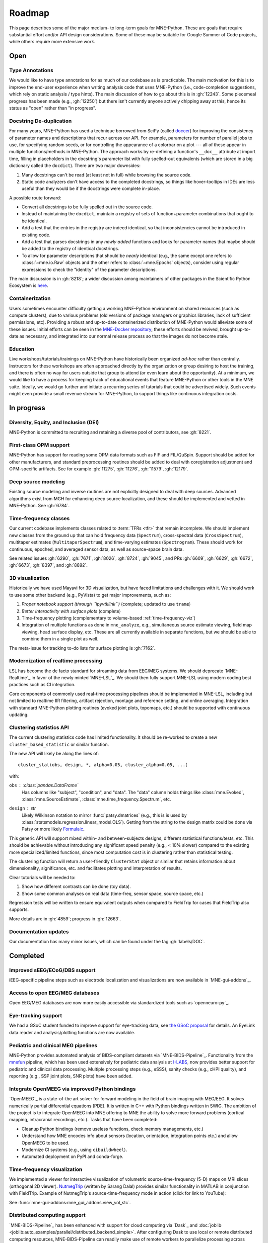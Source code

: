 Roadmap
=======

This page describes some of the major medium- to long-term goals for
MNE-Python. These are goals that require substantial effort and/or
API design considerations. Some of these may be suitable for Google Summer of
Code projects, while others require more extensive work.


Open
----

Type Annotations
^^^^^^^^^^^^^^^^

We would like to have type annotations for as much of our codebase as is practicable.
The main motivation for this is to improve the end-user experience when writing analysis
code that uses MNE-Python (i.e., code-completion suggestions, which rely on static
analysis / type hints). The main discussion of how to go about this is in :gh:`12243`.
Some piecemeal progress has been made (e.g., :gh:`12250`) but there isn't currently
anyone actively chipping away at this, hence its status as "open" rather than "in
progress".

Docstring De-duplication
^^^^^^^^^^^^^^^^^^^^^^^^

For many years, MNE-Python has used a technique borrowed from SciPy (called
`doccer <https://github.com/scipy/scipy/blob/f054bfe5514f35dd47f06b0c2f762b7a857a63b0/scipy/_lib/doccer.py>`__)
for improving the consistency of parameter names and descriptions that recur across our
API. For example, parameters for number of parallel jobs to use, for specifying random
seeds, or for controlling the appearance of a colorbar on a plot --- all of these appear
in multiple functions/methods in MNE-Python. The approach works by re-defining a
function's ``__doc__`` attribute at import time, filling in placeholders in the
docstring's parameter list with fully spelled-out equivalents (which are stored in a big
dictionary called the ``docdict``). There are two major downsides:

1. Many docstrings can't be read (at least not in full) while browsing the source code.
2. Static code analyzers don't have access to the completed docstrings, so things like
   hover-tooltips in IDEs are less useful than they would be if the docstrings were
   complete in-place.

A possible route forward:

- Convert all docstrings to be fully spelled out in the source code.
- Instead of maintaining the ``docdict``, maintain a registry of sets of
  function+parameter combinations that ought to be identical.
- Add a test that the entries in the registry are indeed identical, so that
  inconsistencies cannot be introduced in existing code.
- Add a test that parses docstrings in any *newly added* functions and looks for
  parameter names that maybe should be added to the registry of identical docstrings.
- To allow for parameter descriptions that should be *nearly* identical (e.g., the same
  except one refers to :class:`~mne.io.Raw` objects and the other refers to
  :class:`~mne.Epochs` objects), consider using regular expressions to check the
  "identity" of the parameter descriptions.

The main discussion is in :gh:`8218`; a wider discussion among maintainers of other
packages in the Scientific Python Ecosystem is
`here <https://github.com/scientific-python/summit-2024/issues/27>`__.

Containerization
^^^^^^^^^^^^^^^^

Users sometimes encounter difficulty getting a working MNE-Python environment on shared
resources (such as compute clusters), due to various problems (old versions of package
managers or graphics libraries, lack of sufficient permissions, etc). Providing a
robust and up-to-date containerized distribution of MNE-Python would alleviate some of
these issues. Initial efforts can be seen in the
`MNE-Docker repository <https://github.com/mne-tools/mne-docker>`__; these efforts
should be revived, brought up-to-date as necessary, and integrated into our normal
release process so that the images do not become stale.

Education
^^^^^^^^^

Live workshops/tutorials/trainings on MNE-Python have historically been organized
*ad-hoc* rather than centrally. Instructors for these workshops are often approached
directly by the organization or group desiring to host the training, and there is often
no way for users outside that group to attend (or even learn about the opportunity). At
a minimum, we would like to have a process for keeping track of educational events that
feature MNE-Python or other tools in the MNE suite. Ideally, we would go further and
initiate a recurring series of tutorials that could be advertised widely. Such events
might even provide a small revenue stream for MNE-Python, to support things like
continuous integration costs.


In progress
-----------

Diversity, Equity, and Inclusion (DEI)
^^^^^^^^^^^^^^^^^^^^^^^^^^^^^^^^^^^^^^
MNE-Python is committed to recruiting and retaining a diverse pool of
contributors, see :gh:`8221`.

First-class OPM support
^^^^^^^^^^^^^^^^^^^^^^^
MNE-Python has support for reading some OPM data formats such as FIF and FIL/QuSpin.
Support should be added for other manufacturers, and standard preprocessing routines
should be added to deal with coregistration adjustment and OPM-specific artifacts.
See for example :gh:`11275`, :gh:`11276`, :gh:`11579`, :gh:`12179`.

Deep source modeling
^^^^^^^^^^^^^^^^^^^^
Existing source modeling and inverse routines are not explicitly designed to
deal with deep sources. Advanced algorithms exist from MGH for enhancing
deep source localization, and these should be implemented and vetted in
MNE-Python. See :gh:`6784`.

Time-frequency classes
^^^^^^^^^^^^^^^^^^^^^^
Our current codebase implements classes related to :term:`TFRs <tfr>` that
remain incomplete. We should implement new classes from the ground up
that can hold frequency data (``Spectrum``), cross-spectral data
(``CrossSpectrum``), multitaper estimates (``MultitaperSpectrum``), and
time-varying estimates (``Spectrogram``). These should work for
continuous, epoched, and averaged sensor data, as well as source-space brain
data.

See related issues :gh:`6290`, :gh:`7671`, :gh:`8026`, :gh:`8724`, :gh:`9045`,
and PRs :gh:`6609`, :gh:`6629`, :gh:`6672`, :gh:`6673`, :gh:`8397`, and
:gh:`8892`.

3D visualization
^^^^^^^^^^^^^^^^
Historically we have used Mayavi for 3D visualization, but have faced
limitations and challenges with it. We should work to use some other backend
(e.g., PyVista) to get major improvements, such as:

1. *Proper notebook support (through ``ipyvtklink``)* (complete; updated to use ``trame``)
2. *Better interactivity with surface plots* (complete)
3. Time-frequency plotting (complementary to volume-based
   :ref:`time-frequency-viz`)
4. Integration of multiple functions as done in ``mne_analyze``, e.g.,
   simultaneous source estimate viewing, field map
   viewing, head surface display, etc. These are all currently available in
   separate functions, but we should be able to combine them in a single plot
   as well.

The meta-issue for tracking to-do lists for surface plotting is :gh:`7162`.

Modernization of realtime processing
^^^^^^^^^^^^^^^^^^^^^^^^^^^^^^^^^^^^

LSL has become the de facto standard for streaming data from EEG/MEG systems.
We should deprecate `MNE-Realtime`_ in favor of the newly minted `MNE-LSL`_.
We should then fully support MNE-LSL using modern coding best practices such as CI
integration.

Core components of commonly used real-time processing pipelines should be implemented in
MNE-LSL, including but not limited to realtime IIR filtering, artifact rejection,
montage and reference setting, and online averaging. Integration with standard
MNE-Python plotting routines (evoked joint plots, topomaps, etc.) should be
supported with continuous updating.

Clustering statistics API
^^^^^^^^^^^^^^^^^^^^^^^^^
The current clustering statistics code has limited functionality. It should be
re-worked to create a new ``cluster_based_statistic`` or similar function.

The new API will likely be along the lines of::

   cluster_stat(obs, design, *, alpha=0.05, cluster_alpha=0.05, ...)

with:

``obs`` : :class:`pandas.DataFrame`
    Has columns like "subject", "condition", and "data".
    The "data" column holds things like :class:`mne.Evoked`,
    :class:`mne.SourceEstimate`, :class:`mne.time_frequency.Spectrum`, etc.
``design`` : `str`
    Likely Wilkinson notation to mirror :func:`patsy.dmatrices` (e.g., this is
    is used by :class:`statsmodels.regression.linear_model.OLS`). Getting from the
    string to the design matrix could be done via Patsy or more likely
    `Formulaic <https://matthewwardrop.github.io/formulaic/>`__.

This generic API will support mixed within- and between-subjects designs,
different statistical functions/tests, etc. This should be achievable without
introducing any significant speed penalty (e.g., < 10% slower) compared to the existing
more specialized/limited functions, since most computation cost is in clustering rather
than statistical testing.

The clustering function will return a user-friendly ``ClusterStat`` object or similar
that retains information about dimensionality, significance, etc. and facilitates
plotting and interpretation of results.

Clear tutorials will be needed to:

1. Show how different contrasts can be done (toy data).
2. Show some common analyses on real data (time-freq, sensor space, source space, etc.)

Regression tests will be written to ensure equivalent outputs when compared to FieldTrip
for cases that FieldTrip also supports.

More details are in :gh:`4859`; progress in :gh:`12663`.


.. _documentation-updates:

Documentation updates
^^^^^^^^^^^^^^^^^^^^^
Our documentation has many minor issues, which can be found under the tag
:gh:`labels/DOC`.


Completed
---------

Improved sEEG/ECoG/DBS support
^^^^^^^^^^^^^^^^^^^^^^^^^^^^^^
iEEG-specific pipeline steps such as electrode localization and visualizations
are now available in `MNE-gui-addons`_.

Access to open EEG/MEG databases
^^^^^^^^^^^^^^^^^^^^^^^^^^^^^^^^
Open EEG/MEG databases are now more easily accessible via standardized tools such as
`openneuro-py`_.

Eye-tracking support
^^^^^^^^^^^^^^^^^^^^
We had a GSoC student funded to improve support for eye-tracking data, see
`the GSoC proposal <https://summerofcode.withgoogle.com/programs/2023/projects/nUP0jGKi>`__
for details. An EyeLink data reader and analysis/plotting functions are now available.

Pediatric and clinical MEG pipelines
^^^^^^^^^^^^^^^^^^^^^^^^^^^^^^^^^^^^
MNE-Python provides automated analysis of BIDS-compliant datasets via
`MNE-BIDS-Pipeline`_. Functionality from the
`mnefun <https://labsn.github.io/mnefun/overview.html>`__ pipeline,
which has been used extensively for pediatric data analysis at `I-LABS`_,
now provides better support for pediatric and clinical data processing.
Multiple processing steps (e.g., eSSS), sanity checks (e.g., cHPI quality),
and reporting (e.g., SSP joint plots, SNR plots) have been added.

Integrate OpenMEEG via improved Python bindings
^^^^^^^^^^^^^^^^^^^^^^^^^^^^^^^^^^^^^^^^^^^^^^^
`OpenMEEG`_ is a state-of-the art solver for
forward modeling in the field of brain imaging with MEG/EEG. It solves
numerically partial differential equations (PDE). It is written in C++ with
Python bindings written in SWIG.
The ambition of the project is to integrate OpenMEEG into MNE offering to MNE
the ability to solve more forward problems (cortical mapping, intracranial
recordings, etc.). Tasks that have been completed:

- Cleanup Python bindings (remove useless functions, check memory managements,
  etc.)
- Understand how MNE encodes info about sensors (location, orientation,
  integration points etc.) and allow OpenMEEG to be used.
- Modernize CI systems (e.g., using ``cibuildwheel``).
- Automated deployment on PyPI and conda-forge.

.. _time-frequency-viz:

Time-frequency visualization
^^^^^^^^^^^^^^^^^^^^^^^^^^^^
We implemented a viewer for interactive visualization of volumetric
source-time-frequency (5-D) maps on MRI slices (orthogonal 2D viewer).
`NutmegTrip <https://github.com/fieldtrip/fieldtrip/tree/master/contrib/nutmegtrip>`__
(written by Sarang Dalal) provides similar functionality in MATLAB in
conjunction with FieldTrip. Example of NutmegTrip's source-time-frequency mode
in action (click for link to YouTube):

.. image:: https://i.ytimg.com/vi/xKdjZZphdNc/maxresdefault.jpg
   :target: https://www.youtube.com/watch?v=xKdjZZphdNc
   :width: 50%

See :func:`mne-gui-addons:mne_gui_addons.view_vol_stc`.

Distributed computing support
^^^^^^^^^^^^^^^^^^^^^^^^^^^^^
`MNE-BIDS-Pipeline`_ has been enhanced with support for cloud computing
via `Dask`_ and :doc:`joblib <joblib:auto_examples/parallel/distributed_backend_simple>`.
After configuring Dask to use local or remote distributed computing resources,
MNE-BIDS-Pipeline can readily make use of remote workers to parallelize
processing across subjects.

2D visualization
^^^^^^^^^^^^^^^^
`This goal <https://mne.tools/0.22/overview/roadmap.html#2d-visualization>`__
was completed under CZI `EOSS2`_. Some additional enhancements that could also
be implemented are listed in :gh:`7751`.

Tutorial / example overhaul
^^^^^^^^^^^^^^^^^^^^^^^^^^^
`This goal <https://mne.tools/0.22/overview/roadmap.html#tutorial-example-overhaul>`__
was completed under CZI `EOSS2`_. Ongoing documentation needs are listed in
:ref:`documentation-updates`.

Cluster computing images
^^^^^^^^^^^^^^^^^^^^^^^^
As part of `this goal <https://mne.tools/0.22/overview/roadmap.html#cluster-computing>`__,
we created docker images suitable for cloud computing via `MNE-Docker`_.

.. _I-LABS: http://ilabs.washington.edu/

